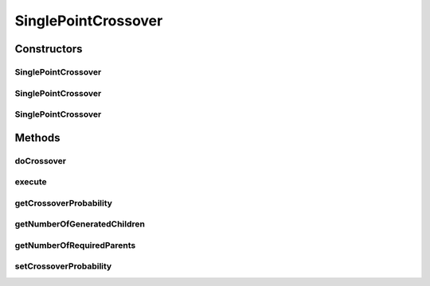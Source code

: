 .. java:import:: org.uma.jmetal.operator CrossoverOperator

.. java:import:: org.uma.jmetal.solution BinarySolution

.. java:import:: org.uma.jmetal.util JMetalException

.. java:import:: org.uma.jmetal.util.binarySet BinarySet

.. java:import:: org.uma.jmetal.util.pseudorandom BoundedRandomGenerator

.. java:import:: org.uma.jmetal.util.pseudorandom JMetalRandom

.. java:import:: org.uma.jmetal.util.pseudorandom RandomGenerator

.. java:import:: java.util ArrayList

.. java:import:: java.util List

SinglePointCrossover
====================

.. java:package:: org.uma.jmetal.operator.impl.crossover
   :noindex:

.. java:type:: @SuppressWarnings public class SinglePointCrossover implements CrossoverOperator<BinarySolution>

   This class implements a single point crossover operator.

   :author: Antonio J. Nebro

Constructors
------------
SinglePointCrossover
^^^^^^^^^^^^^^^^^^^^

.. java:constructor:: public SinglePointCrossover(double crossoverProbability)
   :outertype: SinglePointCrossover

   Constructor

SinglePointCrossover
^^^^^^^^^^^^^^^^^^^^

.. java:constructor:: public SinglePointCrossover(double crossoverProbability, RandomGenerator<Double> randomGenerator)
   :outertype: SinglePointCrossover

   Constructor

SinglePointCrossover
^^^^^^^^^^^^^^^^^^^^

.. java:constructor:: public SinglePointCrossover(double crossoverProbability, RandomGenerator<Double> crossoverRandomGenerator, BoundedRandomGenerator<Integer> pointRandomGenerator)
   :outertype: SinglePointCrossover

   Constructor

Methods
-------
doCrossover
^^^^^^^^^^^

.. java:method:: public List<BinarySolution> doCrossover(double probability, BinarySolution parent1, BinarySolution parent2)
   :outertype: SinglePointCrossover

   Perform the crossover operation.

   :param probability: Crossover setProbability
   :param parent1: The first parent
   :param parent2: The second parent
   :return: An array containing the two offspring

execute
^^^^^^^

.. java:method:: @Override public List<BinarySolution> execute(List<BinarySolution> solutions)
   :outertype: SinglePointCrossover

getCrossoverProbability
^^^^^^^^^^^^^^^^^^^^^^^

.. java:method:: public double getCrossoverProbability()
   :outertype: SinglePointCrossover

getNumberOfGeneratedChildren
^^^^^^^^^^^^^^^^^^^^^^^^^^^^

.. java:method:: @Override public int getNumberOfGeneratedChildren()
   :outertype: SinglePointCrossover

getNumberOfRequiredParents
^^^^^^^^^^^^^^^^^^^^^^^^^^

.. java:method:: @Override public int getNumberOfRequiredParents()
   :outertype: SinglePointCrossover

setCrossoverProbability
^^^^^^^^^^^^^^^^^^^^^^^

.. java:method:: public void setCrossoverProbability(double crossoverProbability)
   :outertype: SinglePointCrossover

